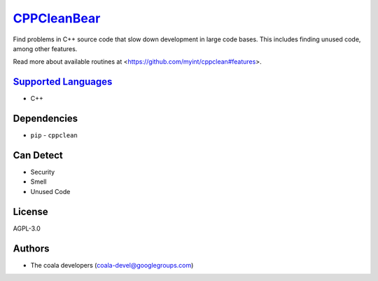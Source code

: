 `CPPCleanBear <https://github.com/coala/coala-bears/tree/master/bears/c_languages/CPPCleanBear.py>`_
=============================================================================================================

Find problems in C++ source code that slow down development in large code
bases. This includes finding unused code, among other features.

Read more about available routines at
<https://github.com/myint/cppclean#features>.

`Supported Languages <../README.rst>`_
--------------------------------------

* C++



Dependencies
------------

* ``pip`` - ``cppclean``


Can Detect
----------

* Security
* Smell
* Unused Code

License
-------

AGPL-3.0

Authors
-------

* The coala developers (coala-devel@googlegroups.com)
